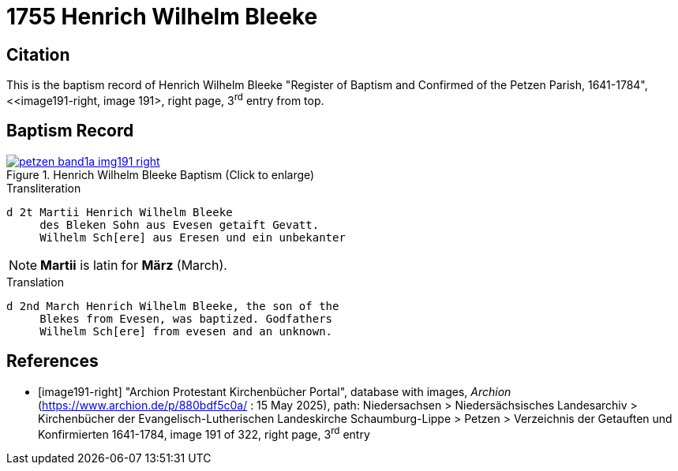 = 1755 Henrich Wilhelm Bleeke
:page-role: doc-width

== Citation

This is the baptism record of Henrich Wilhelm Bleeke "Register of Baptism and Confirmed of the Petzen Parish, 1641-1784", <<image191-right, image 191>,
right page, 3^rd^ entry from top.

== Baptism Record

image::petzen-band1a-img191-right.jpg[align=left,title='Henrich Wilhelm Bleeke Baptism (Click to enlarge)',link=self]

.Transliteration
....
d 2t Martii Henrich Wilhelm Bleeke
     des Bleken Sohn aus Evesen getaift Gevatt.
     Wilhelm Sch[ere] aus Eresen und ein unbekanter
....

NOTE: **Martii** is latin for **März** (March).

.Translation
....
d 2nd March Henrich Wilhelm Bleeke, the son of the
     Blekes from Evesen, was baptized. Godfathers
     Wilhelm Sch[ere] from evesen and an unknown.
....

[bibliography]
== References

* [[[image191-right]]] "Archion Protestant Kirchenbücher Portal", database with images, _Archion_ (https://www.archion.de/p/880bdf5c0a/ : 15 May 2025), path: Niedersachsen > Niedersächsisches Landesarchiv > Kirchenbücher der Evangelisch-Lutherischen Landeskirche Schaumburg-Lippe > Petzen > Verzeichnis der Getauften und Konfirmierten 1641-1784,
image 191 of 322, right page, 3^rd^ entry
